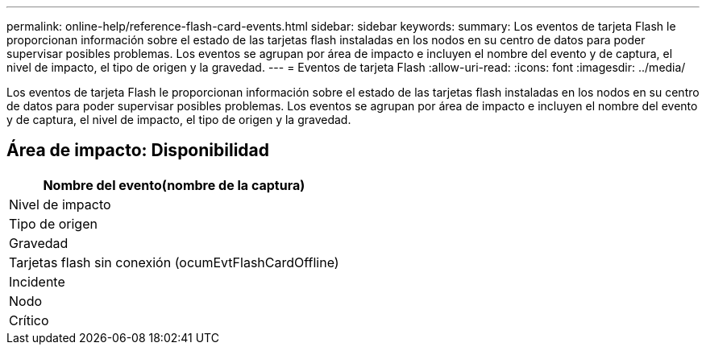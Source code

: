 ---
permalink: online-help/reference-flash-card-events.html 
sidebar: sidebar 
keywords:  
summary: Los eventos de tarjeta Flash le proporcionan información sobre el estado de las tarjetas flash instaladas en los nodos en su centro de datos para poder supervisar posibles problemas. Los eventos se agrupan por área de impacto e incluyen el nombre del evento y de captura, el nivel de impacto, el tipo de origen y la gravedad. 
---
= Eventos de tarjeta Flash
:allow-uri-read: 
:icons: font
:imagesdir: ../media/


[role="lead"]
Los eventos de tarjeta Flash le proporcionan información sobre el estado de las tarjetas flash instaladas en los nodos en su centro de datos para poder supervisar posibles problemas. Los eventos se agrupan por área de impacto e incluyen el nombre del evento y de captura, el nivel de impacto, el tipo de origen y la gravedad.



== Área de impacto: Disponibilidad

|===
| Nombre del evento(nombre de la captura) 


| Nivel de impacto 


| Tipo de origen 


| Gravedad 


 a| 
Tarjetas flash sin conexión (ocumEvtFlashCardOffline)



 a| 
Incidente



 a| 
Nodo



 a| 
Crítico

|===